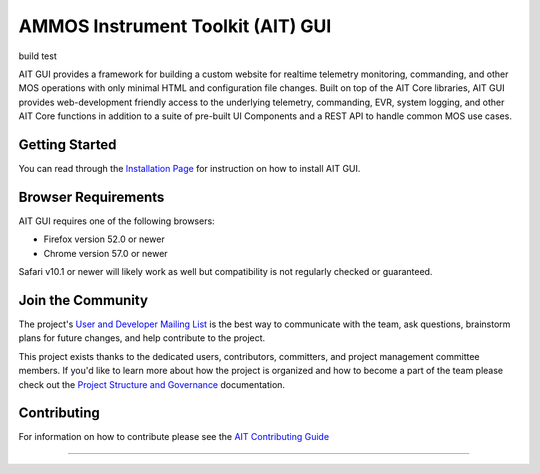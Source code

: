 AMMOS Instrument Toolkit (AIT) GUI
==================================

build test

AIT GUI provides a framework for building a custom website for realtime
telemetry monitoring, commanding, and other MOS operations with only
minimal HTML and configuration file changes. Built on top of the AIT
Core libraries, AIT GUI provides web-development friendly access to the
underlying telemetry, commanding, EVR, system logging, and other AIT
Core functions in addition to a suite of pre-built UI Components and a
REST API to handle common MOS use cases.

Getting Started
---------------

You can read through the `Installation
Page <http://ait-gui.readthedocs.io/en/latest/installation.html>`__ for
instruction on how to install AIT GUI.

Browser Requirements
--------------------

AIT GUI requires one of the following browsers:

-  Firefox version 52.0 or newer
-  Chrome version 57.0 or newer

Safari v10.1 or newer will likely work as well but compatibility is not
regularly checked or guaranteed.

Join the Community
------------------

The project's `User and Developer Mailing List <https://groups.google.com/forum/#!forum/ait-dev>`__ is the best way to communicate with the team, ask questions, brainstorm plans for future changes, and help contribute to the project.

This project exists thanks to the dedicated users, contributors, committers, and project management committee members. If you'd like to learn more about how the project is organized and how to become a part of the team please check out the `Project Structure and Governance <https://github.com/NASA-AMMOS/AIT-Core/wiki/Project-Structure-and-Governance>`__ documentation.

Contributing
------------

For information on how to contribute please see the `AIT Contributing
Guide <https://github.com/NASA-AMMOS/AIT-Core/wiki/Contributing>`__

--------------

|travis|
|docs|

.. |travis| image:: https://travis-ci.org/NASA-AMMOS/AIT-GUI.svg?branch=master
    :alt: build status
    :scale: 100%
    :target: https://travis-ci.org/NASA-AMMOS/AIT-GUI
.. |docs| image:: https://readthedocs.org/projects/ait-gui/badge/?version=master
    :alt: Documentation Status
    :scale: 100%
    :target: https://ait-gui.readthedocs.io/en/latest/?badge=master
